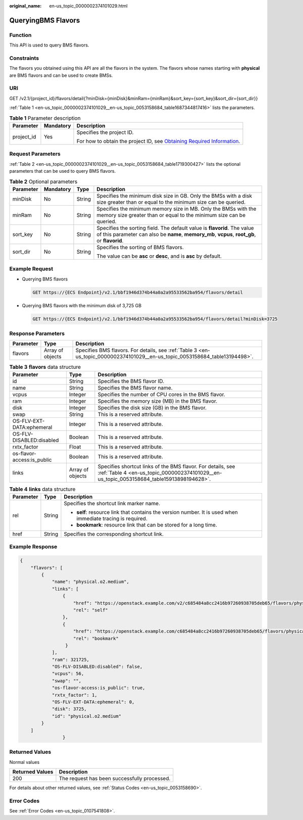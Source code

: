 :original_name: en-us_topic_0000002374101029.html

.. _en-us_topic_0000002374101029:

QueryingBMS Flavors
===================

Function
--------

This API is used to query BMS flavors.

Constraints
-----------

The flavors you obtained using this API are all the flavors in the system. The flavors whose names starting with **physical** are BMS flavors and can be used to create BMSs.

URI
---

GET /v2.1/{project_id}/flavors/detail{?minDisk={minDisk}&minRam={minRam}&sort_key={sort_key}&sort_dir={sort_dir}}

:ref:`Table 1 <en-us_topic_0000002374101029__en-us_topic_0053158684_table1687344817416>` lists the parameters.

.. _en-us_topic_0000002374101029__en-us_topic_0053158684_table1687344817416:

.. table:: **Table 1** Parameter description

   +-----------------------+-----------------------+-------------------------------------------------------------------------------------------------------------------------------------------------------+
   | Parameter             | Mandatory             | Description                                                                                                                                           |
   +=======================+=======================+=======================================================================================================================================================+
   | project_id            | Yes                   | Specifies the project ID.                                                                                                                             |
   |                       |                       |                                                                                                                                                       |
   |                       |                       | For how to obtain the project ID, see `Obtaining Required Information <https://docs.otc.t-systems.com/en-us/api/apiug/apig-en-api-180328009.html>`__. |
   +-----------------------+-----------------------+-------------------------------------------------------------------------------------------------------------------------------------------------------+

Request Parameters
------------------

:ref:`Table 2 <en-us_topic_0000002374101029__en-us_topic_0053158684_table1719300427>` lists the optional parameters that can be used to query BMS flavors.

.. _en-us_topic_0000002374101029__en-us_topic_0053158684_table1719300427:

.. table:: **Table 2** Optional parameters

   +-----------------+-----------------+-----------------+---------------------------------------------------------------------------------------------------------------------------------------------------------------------------+
   | Parameter       | Mandatory       | Type            | Description                                                                                                                                                               |
   +=================+=================+=================+===========================================================================================================================================================================+
   | minDisk         | No              | String          | Specifies the minimum disk size in GB. Only the BMSs with a disk size greater than or equal to the minimum size can be queried.                                           |
   +-----------------+-----------------+-----------------+---------------------------------------------------------------------------------------------------------------------------------------------------------------------------+
   | minRam          | No              | String          | Specifies the minimum memory size in MB. Only the BMSs with the memory size greater than or equal to the minimum size can be queried.                                     |
   +-----------------+-----------------+-----------------+---------------------------------------------------------------------------------------------------------------------------------------------------------------------------+
   | sort_key        | No              | String          | Specifies the sorting field. The default value is **flavorid**. The value of this parameter can also be **name**, **memory_mb**, **vcpus**, **root_gb**, or **flavorid**. |
   +-----------------+-----------------+-----------------+---------------------------------------------------------------------------------------------------------------------------------------------------------------------------+
   | sort_dir        | No              | String          | Specifies the sorting of BMS flavors.                                                                                                                                     |
   |                 |                 |                 |                                                                                                                                                                           |
   |                 |                 |                 | The value can be **asc** or **desc**, and is **asc** by default.                                                                                                          |
   +-----------------+-----------------+-----------------+---------------------------------------------------------------------------------------------------------------------------------------------------------------------------+

Example Request
---------------

-  Querying BMS flavors

   .. code-block:: text

      GET https://{ECS Endpoint}/v2.1/bbf1946d374b44a0a2a95533562ba954/flavors/detail

-  Querying BMS flavors with the minimum disk of 3,725 GB

   .. code-block:: text

      GET https://{ECS Endpoint}/v2.1/bbf1946d374b44a0a2a95533562ba954/flavors/detail?minDisk=3725

Response Parameters
-------------------

+-----------+------------------+------------------------------------------------------------------------------------------------------------------------------+
| Parameter | Type             | Description                                                                                                                  |
+===========+==================+==============================================================================================================================+
| flavors   | Array of objects | Specifies BMS flavors. For details, see :ref:`Table 3 <en-us_topic_0000002374101029__en-us_topic_0053158684_table13194498>`. |
+-----------+------------------+------------------------------------------------------------------------------------------------------------------------------+

.. _en-us_topic_0000002374101029__en-us_topic_0053158684_table13194498:

.. table:: **Table 3** **flavors** data structure

   +----------------------------+------------------+---------------------------------------------------------------------------------------------------------------------------------------------------------+
   | Parameter                  | Type             | Description                                                                                                                                             |
   +============================+==================+=========================================================================================================================================================+
   | id                         | String           | Specifies the BMS flavor ID.                                                                                                                            |
   +----------------------------+------------------+---------------------------------------------------------------------------------------------------------------------------------------------------------+
   | name                       | String           | Specifies the BMS flavor name.                                                                                                                          |
   +----------------------------+------------------+---------------------------------------------------------------------------------------------------------------------------------------------------------+
   | vcpus                      | Integer          | Specifies the number of CPU cores in the BMS flavor.                                                                                                    |
   +----------------------------+------------------+---------------------------------------------------------------------------------------------------------------------------------------------------------+
   | ram                        | Integer          | Specifies the memory size (MB) in the BMS flavor.                                                                                                       |
   +----------------------------+------------------+---------------------------------------------------------------------------------------------------------------------------------------------------------+
   | disk                       | Integer          | Specifies the disk size (GB) in the BMS flavor.                                                                                                         |
   +----------------------------+------------------+---------------------------------------------------------------------------------------------------------------------------------------------------------+
   | swap                       | String           | This is a reserved attribute.                                                                                                                           |
   +----------------------------+------------------+---------------------------------------------------------------------------------------------------------------------------------------------------------+
   | OS-FLV-EXT-DATA:ephemeral  | Integer          | This is a reserved attribute.                                                                                                                           |
   +----------------------------+------------------+---------------------------------------------------------------------------------------------------------------------------------------------------------+
   | OS-FLV-DISABLED:disabled   | Boolean          | This is a reserved attribute.                                                                                                                           |
   +----------------------------+------------------+---------------------------------------------------------------------------------------------------------------------------------------------------------+
   | rxtx_factor                | Float            | This is a reserved attribute.                                                                                                                           |
   +----------------------------+------------------+---------------------------------------------------------------------------------------------------------------------------------------------------------+
   | os-flavor-access:is_public | Boolean          | This is a reserved attribute.                                                                                                                           |
   +----------------------------+------------------+---------------------------------------------------------------------------------------------------------------------------------------------------------+
   | links                      | Array of objects | Specifies shortcut links of the BMS flavor. For details, see :ref:`Table 4 <en-us_topic_0000002374101029__en-us_topic_0053158684_table15913898194628>`. |
   +----------------------------+------------------+---------------------------------------------------------------------------------------------------------------------------------------------------------+

.. _en-us_topic_0000002374101029__en-us_topic_0053158684_table15913898194628:

.. table:: **Table 4** **links** data structure

   +-----------------------+-----------------------+-------------------------------------------------------------------------------------------------------------+
   | Parameter             | Type                  | Description                                                                                                 |
   +=======================+=======================+=============================================================================================================+
   | rel                   | String                | Specifies the shortcut link marker name.                                                                    |
   |                       |                       |                                                                                                             |
   |                       |                       | -  **self**: resource link that contains the version number. It is used when immediate tracing is required. |
   |                       |                       | -  **bookmark**: resource link that can be stored for a long time.                                          |
   +-----------------------+-----------------------+-------------------------------------------------------------------------------------------------------------+
   | href                  | String                | Specifies the corresponding shortcut link.                                                                  |
   +-----------------------+-----------------------+-------------------------------------------------------------------------------------------------------------+

Example Response
----------------

.. code-block::

   {
       "flavors": [
           {
               "name": "physical.o2.medium",
               "links": [
                   {
                       "href": "https://openstack.example.com/v2/c685484a8cc2416b97260938705deb65/flavors/physical.o2.medium",
                       "rel": "self"
                   },
                   {
                       "href": "https://openstack.example.com/c685484a8cc2416b97260938705deb65/flavors/physical.o2.medium",
                       "rel": "bookmark"
                    }
               ],
               "ram": 321725,
               "OS-FLV-DISABLED:disabled": false,
               "vcpus": 56,
               "swap": "",
               "os-flavor-access:is_public": true,
               "rxtx_factor": 1,
               "OS-FLV-EXT-DATA:ephemeral": 0,
               "disk": 3725,
               "id": "physical.o2.medium"
           }
       ]
                   }

Returned Values
---------------

Normal values

=============== ============================================
Returned Values Description
=============== ============================================
200             The request has been successfully processed.
=============== ============================================

For details about other returned values, see :ref:`Status Codes <en-us_topic_0053158690>`.

Error Codes
-----------

See :ref:`Error Codes <en-us_topic_0107541808>`.

